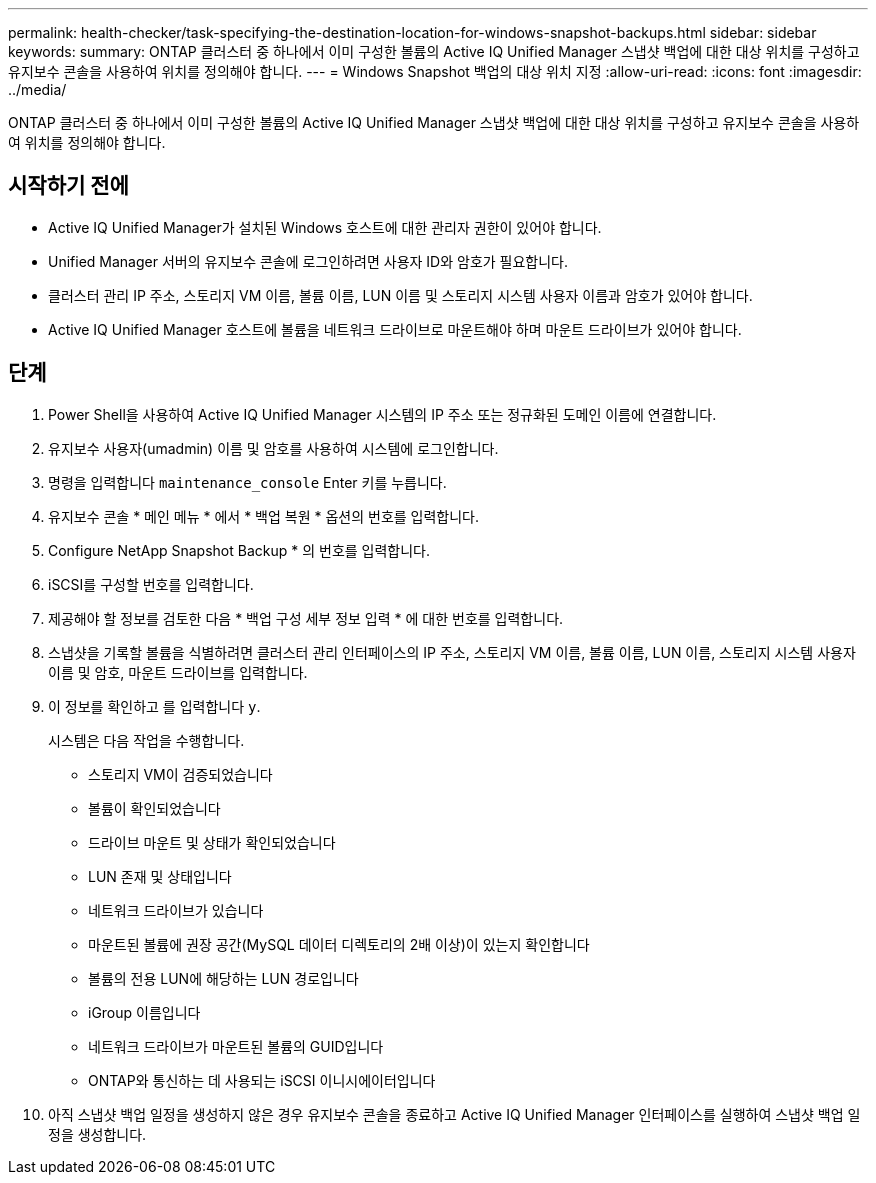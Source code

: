 ---
permalink: health-checker/task-specifying-the-destination-location-for-windows-snapshot-backups.html 
sidebar: sidebar 
keywords:  
summary: ONTAP 클러스터 중 하나에서 이미 구성한 볼륨의 Active IQ Unified Manager 스냅샷 백업에 대한 대상 위치를 구성하고 유지보수 콘솔을 사용하여 위치를 정의해야 합니다. 
---
= Windows Snapshot 백업의 대상 위치 지정
:allow-uri-read: 
:icons: font
:imagesdir: ../media/


[role="lead"]
ONTAP 클러스터 중 하나에서 이미 구성한 볼륨의 Active IQ Unified Manager 스냅샷 백업에 대한 대상 위치를 구성하고 유지보수 콘솔을 사용하여 위치를 정의해야 합니다.



== 시작하기 전에

* Active IQ Unified Manager가 설치된 Windows 호스트에 대한 관리자 권한이 있어야 합니다.
* Unified Manager 서버의 유지보수 콘솔에 로그인하려면 사용자 ID와 암호가 필요합니다.
* 클러스터 관리 IP 주소, 스토리지 VM 이름, 볼륨 이름, LUN 이름 및 스토리지 시스템 사용자 이름과 암호가 있어야 합니다.
* Active IQ Unified Manager 호스트에 볼륨을 네트워크 드라이브로 마운트해야 하며 마운트 드라이브가 있어야 합니다.




== 단계

. Power Shell을 사용하여 Active IQ Unified Manager 시스템의 IP 주소 또는 정규화된 도메인 이름에 연결합니다.
. 유지보수 사용자(umadmin) 이름 및 암호를 사용하여 시스템에 로그인합니다.
. 명령을 입력합니다 `maintenance_console` Enter 키를 누릅니다.
. 유지보수 콘솔 * 메인 메뉴 * 에서 * 백업 복원 * 옵션의 번호를 입력합니다.
. Configure NetApp Snapshot Backup * 의 번호를 입력합니다.
. iSCSI를 구성할 번호를 입력합니다.
. 제공해야 할 정보를 검토한 다음 * 백업 구성 세부 정보 입력 * 에 대한 번호를 입력합니다.
. 스냅샷을 기록할 볼륨을 식별하려면 클러스터 관리 인터페이스의 IP 주소, 스토리지 VM 이름, 볼륨 이름, LUN 이름, 스토리지 시스템 사용자 이름 및 암호, 마운트 드라이브를 입력합니다.
. 이 정보를 확인하고 를 입력합니다 `y`.
+
시스템은 다음 작업을 수행합니다.

+
** 스토리지 VM이 검증되었습니다
** 볼륨이 확인되었습니다
** 드라이브 마운트 및 상태가 확인되었습니다
** LUN 존재 및 상태입니다
** 네트워크 드라이브가 있습니다
** 마운트된 볼륨에 권장 공간(MySQL 데이터 디렉토리의 2배 이상)이 있는지 확인합니다
** 볼륨의 전용 LUN에 해당하는 LUN 경로입니다
** iGroup 이름입니다
** 네트워크 드라이브가 마운트된 볼륨의 GUID입니다
** ONTAP와 통신하는 데 사용되는 iSCSI 이니시에이터입니다


. 아직 스냅샷 백업 일정을 생성하지 않은 경우 유지보수 콘솔을 종료하고 Active IQ Unified Manager 인터페이스를 실행하여 스냅샷 백업 일정을 생성합니다.

